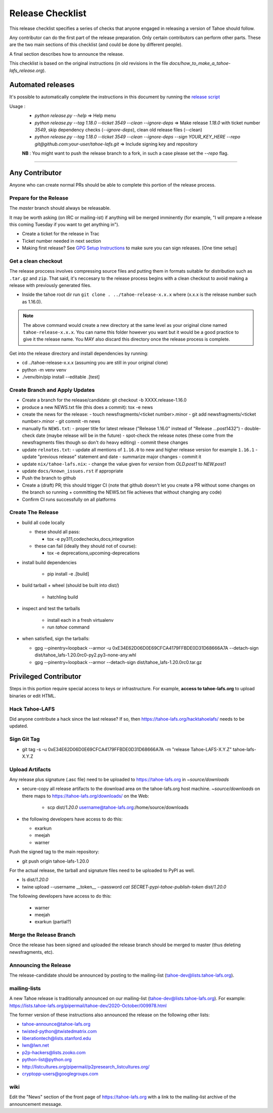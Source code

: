 
=================
Release Checklist
=================

This release checklist specifies a series of checks that anyone engaged in
releasing a version of Tahoe should follow.

Any contributor can do the first part of the release preparation. Only
certain contributors can perform other parts. These are the two main
sections of this checklist (and could be done by different people).

A final section describes how to announce the release.

This checklist is based on the original instructions (in old revisions in the file
`docs/how_to_make_a_tahoe-lafs_release.org`).


Automated releases
==================

It's possible to automatically complete the instructions in this document by running the `release script <../release.py>`__

Usage :
 - `python release.py --help` => Help menu
 - `python release.py --tag 1.18.0 --ticket 3549 --clean --ignore-deps` => Make release `1.18.0` with ticket number `3549`, skip dependency checks (`--ignore-deps`), clean old release files (--clean)
 - `python release.py --tag 1.18.0 --ticket 3549 --clean --ignore-deps --sign YOUR_KEY_HERE --repo git@github.com:your-user/tahoe-lafs.git` => Include signing key and repository

 **NB** : You might want to push the release branch to a fork, in such a case please set the `--repo` flag.


--------------------------------------------------


Any Contributor
===============

Anyone who can create normal PRs should be able to complete this
portion of the release process.


Prepare for the Release
```````````````````````

The `master` branch should always be releasable.

It may be worth asking (on IRC or mailing-ist) if anything will be
merged imminently (for example, "I will prepare a release this coming
Tuesday if you want to get anything in").

- Create a ticket for the release in Trac
- Ticket number needed in next section
- Making first release? See `GPG Setup Instructions <gpg-setup.rst>`__ to make sure you can sign releases. [One time setup]

Get a clean checkout
````````````````````

The release proccess involves compressing source files and putting them in formats
suitable for distribution such as ``.tar.gz`` and ``zip``. That said, it's neccesary to
the release process begins with a clean checkout to avoid making a release with
previously generated files.

- Inside the tahoe root dir run ``git clone . ../tahoe-release-x.x.x`` where (x.x.x is the release number such as 1.16.0).

.. note::
     The above command would create a new directory at the same level as your original clone named ``tahoe-release-x.x.x``. You can name this folder however you want but it would be a good
     practice to give it the release name. You MAY also discard this directory once the release
     process is complete.

Get into the release directory and install dependencies by running:

- cd ../tahoe-release-x.x.x (assuming you are still in your original clone)
- python -m venv venv
- ./venv/bin/pip install --editable .[test]


Create Branch and Apply Updates
```````````````````````````````

- Create a branch for the release/candidate: git checkout -b XXXX.release-1.16.0
- produce a new NEWS.txt file (this does a commit): tox -e news
- create the news for the release:
  - touch newsfragments/<ticket number>.minor
  - git add newsfragments/<ticket number>.minor
  - git commit -m news

- manually fix ``NEWS.txt``:
  - proper title for latest release ("Release 1.16.0" instead of "Release ...post1432")
  - double-check date (maybe release will be in the future)
  - spot-check the release notes (these come from the newsfragments files though so don't do heavy editing)
  - commit these changes

- update ``relnotes.txt``:
  - update all mentions of ``1.16.0`` to new and higher release version for example ``1.16.1``
  - update "previous release" statement and date
  - summarize major changes
  - commit it

- update ``nix/tahoe-lafs.nix``:
  - change the value given for `version` from `OLD.post1` to `NEW.post1`

- update ``docs/known_issues.rst`` if appropriate
- Push the branch to github

- Create a (draft) PR; this should trigger CI (note that github
  doesn't let you create a PR without some changes on the branch so
  running + committing the NEWS.txt file achieves that without changing
  any code)
- Confirm CI runs successfully on all platforms


Create The Release
``````````````````

- build all code locally

  - these should all pass:

    - tox -e py311,codechecks,docs,integration

  - these can fail (ideally they should not of course):

    - tox -e deprecations,upcoming-deprecations

- install build dependencies

    - pip install -e .[build]

- build tarball + wheel (should be built into dist/)

    - hatchling build

- inspect and test the tarballs

    - install each in a fresh virtualenv
    - run `tahoe` command

- when satisfied, sign the tarballs:

  - gpg --pinentry=loopback --armor -u 0xE34E62D06D0E69CFCA4179FFBDE0D31D68666A7A --detach-sign dist/tahoe_lafs-1.20.0rc0-py2.py3-none-any.whl
  - gpg --pinentry=loopback --armor --detach-sign dist/tahoe_lafs-1.20.0rc0.tar.gz


Privileged Contributor
======================

Steps in this portion require special access to keys or
infrastructure. For example, **access to tahoe-lafs.org** to upload
binaries or edit HTML.


Hack Tahoe-LAFS
```````````````

Did anyone contribute a hack since the last release? If so, then
https://tahoe-lafs.org/hacktahoelafs/ needs to be updated.


Sign Git Tag
````````````

- git tag -s -u 0xE34E62D06D0E69CFCA4179FFBDE0D31D68666A7A -m "release Tahoe-LAFS-X.Y.Z" tahoe-lafs-X.Y.Z


Upload Artifacts
````````````````

Any release plus signature (.asc file) need to be uploaded to
https://tahoe-lafs.org in `~source/downloads`

- secure-copy all release artifacts to the download area on the
  tahoe-lafs.org host machine. `~source/downloads` on there maps to
  https://tahoe-lafs.org/downloads/ on the Web:

    - scp dist/*1.20.0* username@tahoe-lafs.org:/home/source/downloads

- the following developers have access to do this:

  - exarkun
  - meejah
  - warner

Push the signed tag to the main repository:

- git push origin tahoe-lafs-1.20.0

For the actual release, the tarball and signature files need to be
uploaded to PyPI as well.

- ls dist/*1.20.0*
- twine upload --username __token__ --password `cat SECRET-pypi-tahoe-publish-token` dist/*1.20.0*

The following developers have access to do this:

  - warner
  - meejah
  - exarkun (partial?)


Merge the Release Branch
````````````````````````

Once the release has been signed and uploaded the release branch
should be merged to master (thus deleting newsfragments, etc).


Announcing the Release
``````````````````````

The release-candidate should be announced by posting to the
mailing-list (tahoe-dev@lists.tahoe-lafs.org).


mailing-lists
`````````````

A new Tahoe release is traditionally announced on our mailing-list
(tahoe-dev@lists.tahoe-lafs.org).  For example:
https://lists.tahoe-lafs.org/pipermail/tahoe-dev/2020-October/009978.html

The former version of these instructions also announced the release on
the following other lists:

- tahoe-announce@tahoe-lafs.org
- twisted-python@twistedmatrix.com
- liberationtech@lists.stanford.edu
- lwn@lwn.net
- p2p-hackers@lists.zooko.com
- python-list@python.org
- http://listcultures.org/pipermail/p2presearch_listcultures.org/
- cryptopp-users@googlegroups.com


wiki
````

Edit the "News" section of the front page of https://tahoe-lafs.org
with a link to the mailing-list archive of the announcement message.
